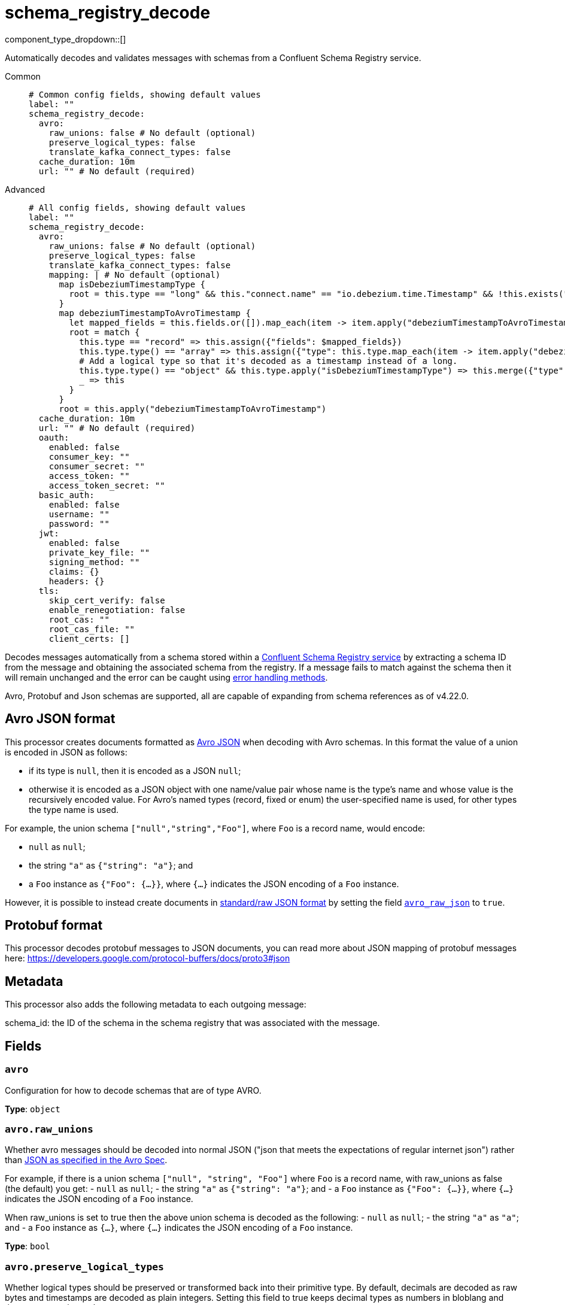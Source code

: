 = schema_registry_decode
:type: processor
:status: beta
:categories: ["Parsing","Integration"]



////
     THIS FILE IS AUTOGENERATED!

     To make changes, edit the corresponding source file under:

     https://github.com/redpanda-data/connect/tree/main/internal/impl/<provider>.

     And:

     https://github.com/redpanda-data/connect/tree/main/cmd/tools/docs_gen/templates/plugin.adoc.tmpl
////

// © 2024 Redpanda Data Inc.


component_type_dropdown::[]


Automatically decodes and validates messages with schemas from a Confluent Schema Registry service.


[tabs]
======
Common::
+
--

```yml
# Common config fields, showing default values
label: ""
schema_registry_decode:
  avro:
    raw_unions: false # No default (optional)
    preserve_logical_types: false
    translate_kafka_connect_types: false
  cache_duration: 10m
  url: "" # No default (required)
```

--
Advanced::
+
--

```yml
# All config fields, showing default values
label: ""
schema_registry_decode:
  avro:
    raw_unions: false # No default (optional)
    preserve_logical_types: false
    translate_kafka_connect_types: false
    mapping: | # No default (optional)
      map isDebeziumTimestampType {
        root = this.type == "long" && this."connect.name" == "io.debezium.time.Timestamp" && !this.exists("logicalType")
      }
      map debeziumTimestampToAvroTimestamp {
        let mapped_fields = this.fields.or([]).map_each(item -> item.apply("debeziumTimestampToAvroTimestamp"))
        root = match {
          this.type == "record" => this.assign({"fields": $mapped_fields})
          this.type.type() == "array" => this.assign({"type": this.type.map_each(item -> item.apply("debeziumTimestampToAvroTimestamp"))})
          # Add a logical type so that it's decoded as a timestamp instead of a long.
          this.type.type() == "object" && this.type.apply("isDebeziumTimestampType") => this.merge({"type":{"logicalType": "timestamp-millis"}})
          _ => this
        }
      }
      root = this.apply("debeziumTimestampToAvroTimestamp")
  cache_duration: 10m
  url: "" # No default (required)
  oauth:
    enabled: false
    consumer_key: ""
    consumer_secret: ""
    access_token: ""
    access_token_secret: ""
  basic_auth:
    enabled: false
    username: ""
    password: ""
  jwt:
    enabled: false
    private_key_file: ""
    signing_method: ""
    claims: {}
    headers: {}
  tls:
    skip_cert_verify: false
    enable_renegotiation: false
    root_cas: ""
    root_cas_file: ""
    client_certs: []
```

--
======

Decodes messages automatically from a schema stored within a https://docs.confluent.io/platform/current/schema-registry/index.html[Confluent Schema Registry service^] by extracting a schema ID from the message and obtaining the associated schema from the registry. If a message fails to match against the schema then it will remain unchanged and the error can be caught using xref:configuration:error_handling.adoc[error handling methods].

Avro, Protobuf and Json schemas are supported, all are capable of expanding from schema references as of v4.22.0.

== Avro JSON format

This processor creates documents formatted as https://avro.apache.org/docs/current/specification/_print/#json-encoding[Avro JSON^] when decoding with Avro schemas. In this format the value of a union is encoded in JSON as follows:

- if its type is `null`, then it is encoded as a JSON `null`;
- otherwise it is encoded as a JSON object with one name/value pair whose name is the type's name and whose value is the recursively encoded value. For Avro's named types (record, fixed or enum) the user-specified name is used, for other types the type name is used.

For example, the union schema `["null","string","Foo"]`, where `Foo` is a record name, would encode:

- `null` as `null`;
- the string `"a"` as `{"string": "a"}`; and
- a `Foo` instance as `{"Foo": {...}}`, where `{...}` indicates the JSON encoding of a `Foo` instance.

However, it is possible to instead create documents in https://pkg.go.dev/github.com/linkedin/goavro/v2#NewCodecForStandardJSONFull[standard/raw JSON format^] by setting the field <<avro_raw_json, `avro_raw_json`>> to `true`.

== Protobuf format

This processor decodes protobuf messages to JSON documents, you can read more about JSON mapping of protobuf messages here: https://developers.google.com/protocol-buffers/docs/proto3#json

== Metadata

This processor also adds the following metadata to each outgoing message:

schema_id: the ID of the schema in the schema registry that was associated with the message.


== Fields

=== `avro`

Configuration for how to decode schemas that are of type AVRO.


*Type*: `object`


=== `avro.raw_unions`

Whether avro messages should be decoded into normal JSON ("json that meets the expectations of regular internet json") rather than https://avro.apache.org/docs/current/specification/_print/#json-encoding[JSON as specified in the Avro Spec^].

For example, if there is a union schema `["null", "string", "Foo"]` where `Foo` is a record name, with raw_unions as false (the default) you get:
- `null` as `null`;
- the string `"a"` as `{"string": "a"}`; and
- a `Foo` instance as `{"Foo": {...}}`, where `{...}` indicates the JSON encoding of a `Foo` instance.

When raw_unions is set to true then the above union schema is decoded as the following:
- `null` as `null`;
- the string `"a"` as `"a"`; and
- a `Foo` instance as `{...}`, where `{...}` indicates the JSON encoding of a `Foo` instance.


*Type*: `bool`


=== `avro.preserve_logical_types`

Whether logical types should be preserved or transformed back into their primitive type. By default, decimals are decoded as raw bytes and timestamps are decoded as plain integers. Setting this field to true keeps decimal types as numbers in bloblang and timestamps as time values.


*Type*: `bool`

*Default*: `false`

=== `avro.translate_kafka_connect_types`

Only valid if preserve_logical_types is true. This decodes various Kafka Connect types into their bloblang equivalents when not representable by standard logical types according to the Avro standard.

Types that are currently translated:

.Debezium Custom Temporal Types
|===
|Type Name |Bloblang Type |Description

|io.debezium.time.Date
|timestamp
|Date without time (days since epoch)

|io.debezium.time.Timestamp
|timestamp
|Timestamp without timezone (milliseconds since epoch)

|io.debezium.time.MicroTimestamp
|timestamp
|Timestamp with microsecond precision

|io.debezium.time.NanoTimestamp
|timestamp
|Timestamp with nanosecond precision

|io.debezium.time.ZonedTimestamp
|timestamp
|Timestamp with timezone (ISO-8601 format)

|io.debezium.time.Year
|timestamp at January 1st at 00:00:00
|Year value

|io.debezium.time.Time
|timestamp at the unix epoch
|Time without date (milliseconds past midnight)

|io.debezium.time.MicroTime
|timestamp at the unix epoch
|Time with microsecond precision

|io.debezium.time.NanoTime
|timestamp at the unix epoch
|Time with nanosecond precision

|===


*Type*: `bool`

*Default*: `false`

=== `avro.mapping`

A custom mapping to apply to Avro schemas JSON representation. This is useful to transform custom types emitted by other tools into standard avro.


*Type*: `string`


```yml
# Examples

mapping: |2
  map isDebeziumTimestampType {
    root = this.type == "long" && this."connect.name" == "io.debezium.time.Timestamp" && !this.exists("logicalType")
  }
  map debeziumTimestampToAvroTimestamp {
    let mapped_fields = this.fields.or([]).map_each(item -> item.apply("debeziumTimestampToAvroTimestamp"))
    root = match {
      this.type == "record" => this.assign({"fields": $mapped_fields})
      this.type.type() == "array" => this.assign({"type": this.type.map_each(item -> item.apply("debeziumTimestampToAvroTimestamp"))})
      # Add a logical type so that it's decoded as a timestamp instead of a long.
      this.type.type() == "object" && this.type.apply("isDebeziumTimestampType") => this.merge({"type":{"logicalType": "timestamp-millis"}})
      _ => this
    }
  }
  root = this.apply("debeziumTimestampToAvroTimestamp")
```

=== `cache_duration`

The duration after which a schema is considered stale and will be removed from the cache.


*Type*: `string`

*Default*: `"10m"`

```yml
# Examples

cache_duration: 1h

cache_duration: 5m
```

=== `url`

The base URL of the schema registry service.


*Type*: `string`


=== `oauth`

Allows you to specify open authentication via OAuth version 1.


*Type*: `object`

Requires version 4.7.0 or newer

=== `oauth.enabled`

Whether to use OAuth version 1 in requests.


*Type*: `bool`

*Default*: `false`

=== `oauth.consumer_key`

A value used to identify the client to the service provider.


*Type*: `string`

*Default*: `""`

=== `oauth.consumer_secret`

A secret used to establish ownership of the consumer key.
[CAUTION]
====
This field contains sensitive information that usually shouldn't be added to a config directly, read our xref:configuration:secrets.adoc[secrets page for more info].
====



*Type*: `string`

*Default*: `""`

=== `oauth.access_token`

A value used to gain access to the protected resources on behalf of the user.


*Type*: `string`

*Default*: `""`

=== `oauth.access_token_secret`

A secret provided in order to establish ownership of a given access token.
[CAUTION]
====
This field contains sensitive information that usually shouldn't be added to a config directly, read our xref:configuration:secrets.adoc[secrets page for more info].
====



*Type*: `string`

*Default*: `""`

=== `basic_auth`

Allows you to specify basic authentication.


*Type*: `object`

Requires version 4.7.0 or newer

=== `basic_auth.enabled`

Whether to use basic authentication in requests.


*Type*: `bool`

*Default*: `false`

=== `basic_auth.username`

A username to authenticate as.


*Type*: `string`

*Default*: `""`

=== `basic_auth.password`

A password to authenticate with.
[CAUTION]
====
This field contains sensitive information that usually shouldn't be added to a config directly, read our xref:configuration:secrets.adoc[secrets page for more info].
====



*Type*: `string`

*Default*: `""`

=== `jwt`

BETA: Allows you to specify JWT authentication.


*Type*: `object`

Requires version 4.7.0 or newer

=== `jwt.enabled`

Whether to use JWT authentication in requests.


*Type*: `bool`

*Default*: `false`

=== `jwt.private_key_file`

A file with the PEM encoded via PKCS1 or PKCS8 as private key.


*Type*: `string`

*Default*: `""`

=== `jwt.signing_method`

A method used to sign the token such as RS256, RS384, RS512 or EdDSA.


*Type*: `string`

*Default*: `""`

=== `jwt.claims`

A value used to identify the claims that issued the JWT.


*Type*: `object`

*Default*: `{}`

=== `jwt.headers`

Add optional key/value headers to the JWT.


*Type*: `object`

*Default*: `{}`

=== `tls`

Custom TLS settings can be used to override system defaults.


*Type*: `object`


=== `tls.skip_cert_verify`

Whether to skip server side certificate verification.


*Type*: `bool`

*Default*: `false`

=== `tls.enable_renegotiation`

Whether to allow the remote server to repeatedly request renegotiation. Enable this option if you're seeing the error message `local error: tls: no renegotiation`.


*Type*: `bool`

*Default*: `false`
Requires version 3.45.0 or newer

=== `tls.root_cas`

An optional root certificate authority to use. This is a string, representing a certificate chain from the parent trusted root certificate, to possible intermediate signing certificates, to the host certificate.
[CAUTION]
====
This field contains sensitive information that usually shouldn't be added to a config directly, read our xref:configuration:secrets.adoc[secrets page for more info].
====



*Type*: `string`

*Default*: `""`

```yml
# Examples

root_cas: |-
  -----BEGIN CERTIFICATE-----
  ...
  -----END CERTIFICATE-----
```

=== `tls.root_cas_file`

An optional path of a root certificate authority file to use. This is a file, often with a .pem extension, containing a certificate chain from the parent trusted root certificate, to possible intermediate signing certificates, to the host certificate.


*Type*: `string`

*Default*: `""`

```yml
# Examples

root_cas_file: ./root_cas.pem
```

=== `tls.client_certs`

A list of client certificates to use. For each certificate either the fields `cert` and `key`, or `cert_file` and `key_file` should be specified, but not both.


*Type*: `array`

*Default*: `[]`

```yml
# Examples

client_certs:
  - cert: foo
    key: bar

client_certs:
  - cert_file: ./example.pem
    key_file: ./example.key
```

=== `tls.client_certs[].cert`

A plain text certificate to use.


*Type*: `string`

*Default*: `""`

=== `tls.client_certs[].key`

A plain text certificate key to use.
[CAUTION]
====
This field contains sensitive information that usually shouldn't be added to a config directly, read our xref:configuration:secrets.adoc[secrets page for more info].
====



*Type*: `string`

*Default*: `""`

=== `tls.client_certs[].cert_file`

The path of a certificate to use.


*Type*: `string`

*Default*: `""`

=== `tls.client_certs[].key_file`

The path of a certificate key to use.


*Type*: `string`

*Default*: `""`

=== `tls.client_certs[].password`

A plain text password for when the private key is password encrypted in PKCS#1 or PKCS#8 format. The obsolete `pbeWithMD5AndDES-CBC` algorithm is not supported for the PKCS#8 format.

Because the obsolete pbeWithMD5AndDES-CBC algorithm does not authenticate the ciphertext, it is vulnerable to padding oracle attacks that can let an attacker recover the plaintext.
[CAUTION]
====
This field contains sensitive information that usually shouldn't be added to a config directly, read our xref:configuration:secrets.adoc[secrets page for more info].
====



*Type*: `string`

*Default*: `""`

```yml
# Examples

password: foo

password: ${KEY_PASSWORD}
```


